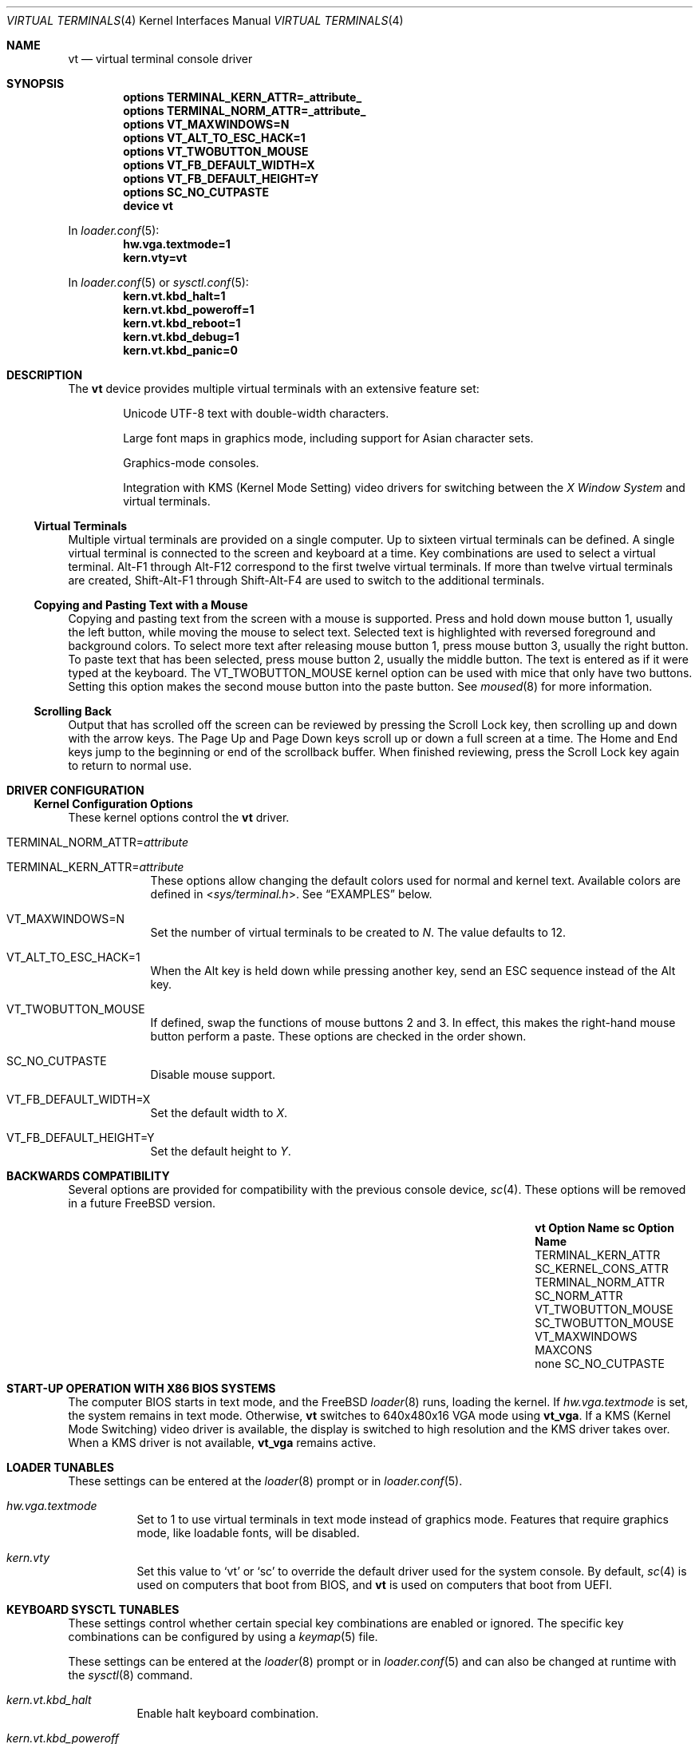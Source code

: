 .\" Copyright (c) 2014 Warren Block
.\" All rights reserved.
.\"
.\" Redistribution and use in source and binary forms, with or without
.\" modification, are permitted provided that the following conditions
.\" are met:
.\" 1. Redistributions of source code must retain the above copyright
.\"    notice, this list of conditions and the following disclaimer.
.\" 2. Redistributions in binary form must reproduce the above copyright
.\"    notice, this list of conditions and the following disclaimer in the
.\"    documentation and/or other materials provided with the distribution.
.\"
.\" THIS SOFTWARE IS PROVIDED BY THE AUTHORS AND CONTRIBUTORS ``AS IS'' AND
.\" ANY EXPRESS OR IMPLIED WARRANTIES, INCLUDING, BUT NOT LIMITED TO, THE
.\" IMPLIED WARRANTIES OF MERCHANTABILITY AND FITNESS FOR A PARTICULAR PURPOSE
.\" ARE DISCLAIMED.  IN NO EVENT SHALL THE AUTHORS OR CONTRIBUTORS BE LIABLE
.\" FOR ANY DIRECT, INDIRECT, INCIDENTAL, SPECIAL, EXEMPLARY, OR CONSEQUENTIAL
.\" DAMAGES (INCLUDING, BUT NOT LIMITED TO, PROCUREMENT OF SUBSTITUTE GOODS
.\" OR SERVICES; LOSS OF USE, DATA, OR PROFITS; OR BUSINESS INTERRUPTION)
.\" HOWEVER CAUSED AND ON ANY THEORY OF LIABILITY, WHETHER IN CONTRACT, STRICT
.\" LIABILITY, OR TORT (INCLUDING NEGLIGENCE OR OTHERWISE) ARISING IN ANY WAY
.\" OUT OF THE USE OF THIS SOFTWARE, EVEN IF ADVISED OF THE POSSIBILITY OF
.\" SUCH DAMAGE.
.\"
.\" $FreeBSD: release/10.1.0/share/man/man4/vt.4 273297 2014-10-20 01:45:40Z emaste $
.\"
.Dd October 16, 2014
.Dt "VIRTUAL TERMINALS" 4
.Os
.Sh NAME
.Nm vt
.Nd virtual terminal console driver
.Sh SYNOPSIS
.Cd "options TERMINAL_KERN_ATTR=_attribute_"
.Cd "options TERMINAL_NORM_ATTR=_attribute_"
.Cd "options VT_MAXWINDOWS=N"
.Cd "options VT_ALT_TO_ESC_HACK=1"
.Cd "options VT_TWOBUTTON_MOUSE"
.Cd "options VT_FB_DEFAULT_WIDTH=X"
.Cd "options VT_FB_DEFAULT_HEIGHT=Y"
.Cd "options SC_NO_CUTPASTE"
.Cd "device vt"
.Pp
In
.Xr loader.conf 5 :
.Cd hw.vga.textmode=1
.Cd kern.vty=vt
.Pp
In
.Xr loader.conf 5 or
.Xr sysctl.conf 5 :
.Cd kern.vt.kbd_halt=1
.Cd kern.vt.kbd_poweroff=1
.Cd kern.vt.kbd_reboot=1
.Cd kern.vt.kbd_debug=1
.Cd kern.vt.kbd_panic=0
.Sh DESCRIPTION
The
.Nm
device provides multiple virtual terminals with an extensive feature
set:
.Bl -item -offset indent
.It
Unicode UTF-8 text with double-width characters.
.It
Large font maps in graphics mode, including support for Asian
character sets.
.It
Graphics-mode consoles.
.It
Integration with
KMS
.Pq Kernel Mode Setting
video drivers for switching between the
.Em X Window System
and virtual terminals.
.El
.Ss Virtual Terminals
Multiple virtual terminals are provided on a single computer.
Up to sixteen virtual terminals can be defined.
A single virtual terminal is connected to the screen and keyboard
at a time.
Key combinations are used to select a virtual terminal.
Alt-F1 through Alt-F12 correspond to the first twelve virtual terminals.
If more than twelve virtual terminals are created, Shift-Alt-F1 through
Shift-Alt-F4 are used to switch to the additional terminals.
.Ss Copying and Pasting Text with a Mouse
Copying and pasting text from the screen with a mouse is supported.
Press and hold down mouse button 1, usually the left button, while
moving the mouse to select text.
Selected text is highlighted with reversed foreground and background
colors.
To select more text after releasing mouse button 1, press mouse button
3, usually the right button.
To paste text that has been selected, press mouse button 2, usually the
middle button.
The text is entered as if it were typed at the keyboard.
The
.Dv VT_TWOBUTTON_MOUSE
kernel option can be used with mice that only have two buttons.
Setting this option makes the second mouse button into the
paste button.
See
.Xr moused 8
for more information.
.Ss Scrolling Back
Output that has scrolled off the screen can be reviewed by pressing the
Scroll Lock key, then scrolling up and down with the arrow keys.
The Page Up and Page Down keys scroll up or down a full screen at a
time.
The Home and End keys jump to the beginning or end of the scrollback
buffer.
When finished reviewing, press the Scroll Lock key again to return to
normal use.
.Sh DRIVER CONFIGURATION
.Ss Kernel Configuration Options
These kernel options control the
.Nm
driver.
.Bl -tag -width MAXCONS
.It Dv TERMINAL_NORM_ATTR= Ns Pa attribute
.It Dv TERMINAL_KERN_ATTR= Ns Pa attribute
These options allow changing the default colors used for normal and kernel
text.
Available colors are defined in
.In sys/terminal.h .
See
.Sx EXAMPLES
below.
.It Dv VT_MAXWINDOWS=N
Set the number of virtual terminals to be created to
.Fa N .
The value defaults to 12.
.It Dv VT_ALT_TO_ESC_HACK=1
When the Alt key is held down while pressing another key, send an ESC
sequence instead of the Alt key.
.It Dv VT_TWOBUTTON_MOUSE
If defined, swap the functions of mouse buttons 2 and 3.
In effect, this makes the right-hand mouse button perform a paste.
These options are checked in the order shown.
.It Dv SC_NO_CUTPASTE
Disable mouse support.
.It VT_FB_DEFAULT_WIDTH=X
Set the default width to
.Fa X .
.It VT_FB_DEFAULT_HEIGHT=Y
Set the default height to
.Fa Y .
.El
.Sh BACKWARDS COMPATIBILITY
Several options are provided for compatibility with the previous
console device,
.Xr sc 4 .
These options will be removed in a future
.Fx
version.
.Bl -column -offset indent ".Sy vt VT_TWOBUTTON_MOUSE" ".Sy SC_TWOBUTTON_MOUSE"
.It Sy vt Option Name Ta Sy sc Option Name
.It Dv TERMINAL_KERN_ATTR Ta Dv SC_KERNEL_CONS_ATTR
.It Dv TERMINAL_NORM_ATTR Ta Dv SC_NORM_ATTR
.It Dv VT_TWOBUTTON_MOUSE Ta Dv SC_TWOBUTTON_MOUSE
.It Dv VT_MAXWINDOWS Ta Dv MAXCONS
.It none Ta Dv SC_NO_CUTPASTE
.El
.Sh START-UP OPERATION WITH X86 BIOS SYSTEMS
The computer BIOS starts in text mode, and
the
.Fx
.Xr loader 8
runs, loading the kernel.
If
.Va hw.vga.textmode
is set, the system remains in text mode.
Otherwise,
.Nm
switches to 640x480x16 VGA mode using
.Cm vt_vga .
If a KMS
.Pq Kernel Mode Switching
video driver is available, the display is switched to high resolution
and the KMS driver takes over.
When a KMS driver is not available,
.Cm vt_vga
remains active.
.Sh LOADER TUNABLES
These settings can be entered at the
.Xr loader 8
prompt or in
.Xr loader.conf 5 .
.Bl -tag -width indent
.It Va hw.vga.textmode
Set to 1 to use virtual terminals in text mode instead of graphics mode.
Features that require graphics mode, like loadable fonts, will be
disabled.
.It Va kern.vty
Set this value to
.Ql vt
or
.Ql sc
to override the default driver used for the system console.
By default,
.Xr sc 4
is used on computers that boot from BIOS, and
.Nm
is used on computers that boot from UEFI.
.Sh KEYBOARD SYSCTL TUNABLES
These settings control whether certain special key combinations are enabled or
ignored.
The specific key combinations can be configured by using a
.Xr keymap 5
file.
.Pp
These settings can be entered at the
.Xr loader 8
prompt or in
.Xr loader.conf 5
and can also be changed at runtime with the
.Xr sysctl 8
command.
.Bl -tag -width indent
.It Va kern.vt.kbd_halt
Enable halt keyboard combination.
.It Va kern.vt.kbd_poweroff
Enable power off key combination.
.It Va kern.vt.kbd_reboot.
Enable reboot key combination, usually Ctrl+Alt+Del.
.It Va kern.vt.kbd_debug
Enable debug request key combination, usually Ctrl+Alt+Esc.
.It Va kern.vt.kbd_panic
Enable panic key combination.
.El
.Sh FILES
.Bl -tag -width /usr/share/vt/keymaps/* -compact
.It Pa /dev/console
.It Pa /dev/consolectl
.It Pa /dev/ttyv*
virtual terminals
.It Pa /etc/ttys
terminal initialization information
.It Pa /usr/share/vt/fonts/*.fnt
console fonts
.It Pa /usr/share/vt/keymaps/*.kbd
keyboard layouts
.El
.Sh EXAMPLES
This example changes the default color of normal text to green on a
black background, or black on a green background when reversed.
Note that white space cannot be used inside the attribute string
because of the current implementation of
.Xr config 8 .
.Pp
.Dl "options TERMINAL_NORM_ATTR=(FG_GREEN|BG_BLACK)"
.Pp
This line changes the default color of kernel messages to be bright red
on a black background, or black on a bright red background when reversed.
.Pp
.Dl "options TERMINAL_KERN_ATTR=(FG_LIGHTRED|BG_BLACK)"
.Sh SEE ALSO
.Xr kbdcontrol 1 ,
.Xr login 1 ,
.Xr vidcontrol 1 ,
.Xr atkbd 4 ,
.Xr atkbdc 4 ,
.Xr keyboard 4 ,
.Xr screen 4 ,
.Xr splash 4 ,
.Xr syscons 4 ,
.Xr ukbd 4 ,
.Xr kbdmap 5 ,
.Xr rc.conf 5 ,
.Xr ttys 5 ,
.Xr config 8 ,
.Xr getty 8 ,
.Xr kbdmux 8 ,
.Xr kldload 8 ,
.Xr moused 8
.Sh HISTORY
The
.Nm
driver first appeared in
.Fx 9.3 .
.Sh AUTHORS
.An -nosplit
The
.Nm
device driver was developed by
.An Ed Schouten Aq ed@FreeBSD.org ,
.An Ed Maste Aq emaste@FreeBSD.org ,
and
.An Aleksandr Rybalko Aq ray@FreeBSD.org ,
with sponsorship provided by the
.Fx
Foundation.
This manual page was written by
.An Warren Block <wblock@FreeBSD.org>.
.Sh CAVEATS
Paste buffer size is limited by the system value
.Brq Dv MAX_INPUT ,
the number of bytes that can be stored in the terminal
input queue, usually 1024 bytes
(see
.Xr termios 4 ) .
